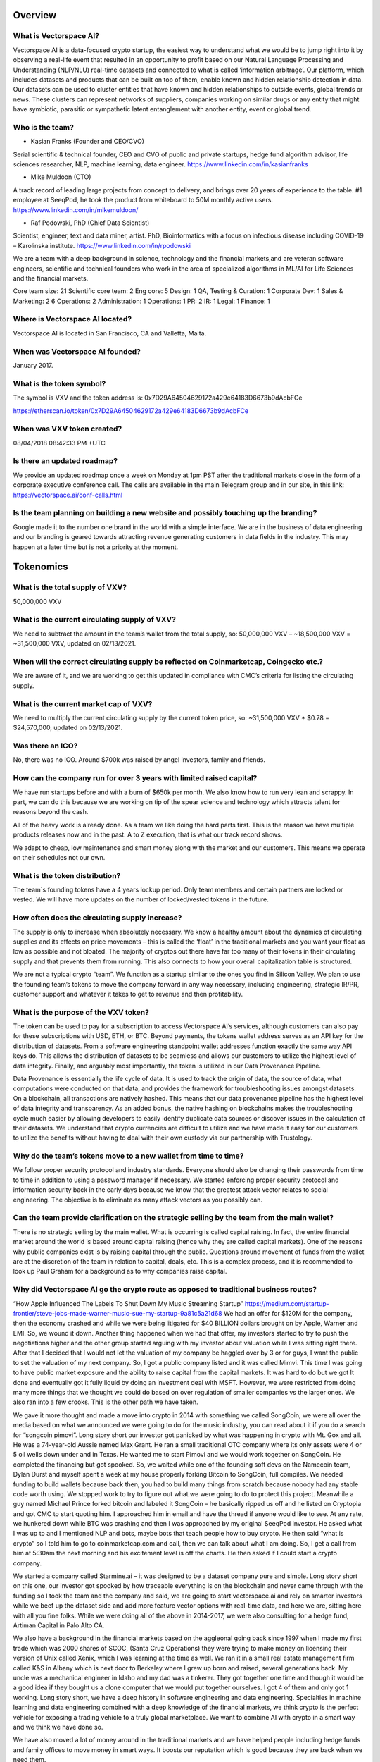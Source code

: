 Overview
========


What is Vectorspace AI?
--------

Vectorspace AI is a data-focused crypto startup, the easiest way to understand what we would be to jump right into it by observing a real-life event that resulted in an opportunity to profit based on our Natural Language Processing and Understanding (NLP/NLU) real-time datasets and connected to what is called ‘information arbitrage’.
Our platform, which includes datasets and products that can be built on top of them, enable known and hidden relationship detection in data. Our datasets can be used to cluster entities that have known and hidden relationships to outside events, global trends or news. These clusters can represent networks of suppliers, companies working on similar drugs or any entity that might have symbiotic, parasitic or sympathetic latent entanglement with another entity, event or global trend.

Who is the team?
------------

- Kasian Franks (Founder and CEO/CVO)
Serial scientific & technical founder, CEO and CVO of public and private startups, hedge fund algorithm advisor, life sciences researcher, NLP, machine learning, data engineer. https://www.linkedin.com/in/kasianfranks

- Mike Muldoon (CTO)
A track record of leading large projects from concept to delivery, and brings over 20 years of experience to the table. #1 employee at SeeqPod, he took the product from whiteboard to 50M monthly active users. https://www.linkedin.com/in/mikemuldoon/

- Raf Podowski, PhD (Chief Data Scientist)
Scientist, engineer, text and data miner, artist. PhD, Bioinformatics with a focus on infectious disease including COVID-19 – Karolinska institute. https://www.linkedin.com/in/rpodowski

We are a team with a deep background in science, technology and the financial markets,and are veteran software engineers, scientific and technical founders who work in the area of specialized algorithms in ML/AI for Life Sciences and the financial markets.

Core team size: 21
Scientific core team: 2
Eng core: 5
Design: 1
QA, Testing & Curation: 1
Corporate Dev: 1
Sales & Marketing: 2
6
Operations: 2
Administration: 1
Operations: 1
PR: 2
IR: 1
Legal: 1
Finance: 1

Where is Vectorspace AI located?
-------

Vectorspace AI is located in San Francisco, CA and Valletta, Malta.

When was Vectorspace AI founded?
-------

January 2017.

What is the token symbol?
-------

The symbol is VXV and the token address is: 0x7D29A64504629172a429e64183D6673b9dAcbFCe

https://etherscan.io/token/0x7D29A64504629172a429e64183D6673b9dAcbFCe

When was VXV token created?
-------

08/04/2018 08:42:33 PM +UTC

Is there an updated roadmap?
-------

We provide an updated roadmap once a week on Monday at 1pm PST after the traditional markets close in the form of a corporate executive conference call. The calls are available in the main Telegram group and in our site, in this link: https://vectorspace.ai/conf-calls.html

Is the team planning on building a new website and possibly touching up the branding?
-------

Google made it to the number one brand in the world with a simple interface. We are in the business of data engineering and our branding is geared towards attracting revenue generating customers in data fields in the industry. This may happen at a later time but is not a priority at the moment.

Tokenomics
========

What is the total supply of VXV?
--------

50,000,000 VXV

What is the current circulating supply of VXV?
------------

We need to subtract the amount in the team’s wallet from the total supply, so:
50,000,000 VXV – ~18,500,000 VXV = ~31,500,000 VXV, updated on 02/13/2021.

When will the correct circulating supply be reflected on Coinmarketcap, Coingecko etc.?
----------

We are aware of it, and we are working to get this updated in compliance with CMC’s criteria for listing the circulating supply.

What is the current market cap of VXV?
-------

We need to multiply the current circulating supply by the current token price, so:
~31,500,000 VXV * $0.78 = $24,570,000, updated on 02/13/2021.

Was there an ICO?
-------

No, there was no ICO. Around $700k was raised by angel investors, family and friends.

How can the company run for over 3 years with limited raised capital?
-------

We have run startups before and with a burn of $650k per month. We also know how to run very lean and scrappy. In part, we can do this because we are working on tip of the spear science and technology which attracts talent for reasons beyond the cash.

All of the heavy work is already done. As a team we like doing the hard parts first. This is the reason we have multiple products releases now and in the past. A to Z execution, that is what our track record shows.

We adapt to cheap, low maintenance and smart money along with the market and our customers. This means we operate on their schedules not our own.

What is the token distribution?
-------

.. image:: /docs/distribution.png
   :width: 600 

The team`s founding tokens have a 4 years lockup period. Only team members and certain partners are locked or vested. We will have more updates on the number of locked/vested tokens in the future.

How often does the circulating supply increase?
-------

The supply is only to increase when absolutely necessary. We know a healthy amount about the dynamics of circulating supplies and its effects on price movements – this is called the ‘float’ in the traditional markets and you want your float as low as possible and not bloated. The majority of cryptos out there have far too many of their tokens in their circulating supply and that prevents them from running. This also connects to how your overall capitalization table is structured.

We are not a typical crypto “team”. We function as a startup similar to the ones you find in Silicon Valley. We plan to use the founding team’s tokens to move the company forward in any way necessary, including engineering, strategic IR/PR, customer support and whatever it takes to get to revenue and then profitability.

What is the purpose of the VXV token?
-------

The token can be used to pay for a subscription to access Vectorspace AI’s services, although customers can also pay for these subscriptions with USD, ETH, or BTC. Beyond payments, the tokens wallet address serves as an API key for the distribution of datasets. From a software engineering standpoint wallet addresses function exactly the same way API keys do. This allows the distribution of datasets to be seamless and allows our customers to utilize the highest level of data integrity. Finally, and arguably most importantly, the token is utilized in our Data Provenance Pipeline.

Data Provenance is essentially the life cycle of data. It is used to track the origin of data, the source of data, what computations were conducted on that data, and provides the framework for troubleshooting issues amongst datasets. On a blockchain, all transactions are natively hashed. This means that our data provenance pipeline has the highest level of data integrity and transparency. As an added bonus, the native hashing on blockchains makes the troubleshooting cycle much easier by allowing developers to easily identify duplicate data sources or discover issues in the calculation of their datasets. We understand that crypto currencies are difficult to utilize and we have made it easy for our customers to utilize the benefits without having to deal with their own custody via our partnership with Trustology.

Why do the team’s tokens move to a new wallet from time to time?
-------

We follow proper security protocol and industry standards. Everyone should also be changing their passwords from time to time in addition to using a password manager if necessary. We started enforcing proper security protocol and information security back in the early days because we know that the greatest attack vector relates to social engineering. The objective is to eliminate as many attack vectors as you possibly can.

Can the team provide clarification on the strategic selling by the team from the main wallet?
-------

There is no strategic selling by the main wallet. What is occurring is called capital raising. In fact, the entire financial market around the world is based around capital raising (hence why they are called capital markets). One of the reasons why public companies exist is by raising capital through the public. Questions around movement of funds from the wallet are at the discretion of the team in relation to capital, deals, etc. This is a complex process, and it is recommended to look up Paul Graham for a background as to why companies raise capital.

Why did Vectorspace AI go the crypto route as opposed to traditional business routes?
-------

“How Apple Influenced The Labels To Shut Down My Music Streaming Startup”
https://medium.com/startup-frontier/steve-jobs-made-warner-music-sue-my-startup-9a81c5a21d68
We had an offer for $120M for the company, then the economy crashed and while we were being litigated for $40 BILLION dollars brought on by Apple, Warner and EMI. So, we wound it down. Another thing happened when we had that offer, my investors started to try to push the negotiations higher and the other group started arguing with my investor about valuation while I was sitting right there. After that I decided that I would not let the valuation of my company be haggled over by 3 or for guys, I want the public to set the valuation of my next company. So, I got a public company listed and it was called Mimvi. This time I was going to have public market exposure and the ability to raise capital from the capital markets. It was hard to do but we got It done and eventually got it fully liquid by doing an investment deal with MSFT. However, we were restricted from doing many more things that we thought we could do based on over regulation of smaller companies vs the larger ones. We also ran into a few crooks. This is the other path we have taken.

We gave it more thought and made a move into crypto in 2014 with something we called SongCoin, we were all over the media based on what we announced we were going to do for the music industry, you can read about it if you do a search for “songcoin pimovi”. Long story short our investor got panicked by what was happening in crypto with Mt. Gox and all. He was a 74-year-old Aussie named Max Grant. He ran a small traditional OTC company where its only assets were 4 or 5 oil wells down under and in Texas. He wanted me to start Pimovi and we would work together on SongCoin. He completed the financing but got spooked. So, we waited while one of the founding soft devs on the Namecoin team, Dylan Durst and myself spent a week at my house properly forking Bitcoin to SongCoin, full compiles. We needed funding to build wallets because back then, you had to build many things from scratch because nobody had any stable code worth using. We stopped work to try to figure out what we were going to do to protect this project. Meanwhile a guy named Michael Prince forked bitcoin and labeled it SongCoin – he basically ripped us off and he listed on Cryptopia and got CMC to start quoting him. I approached him in email and have the thread if anyone would like to see. At any rate, we hunkered down while BTC was crashing and then I was approached by my original SeeqPod investor. He asked what I was up to and I mentioned NLP and bots, maybe bots that teach people how to buy crypto. He then said “what is crypto” so I told him to go to coinmarketcap.com and call, then we can talk about what I am doing. So, I get a call from him at 5:30am the next morning and his excitement level is off the charts. He then asked if I could start a crypto company.

We started a company called Starmine.ai – it was designed to be a dataset company pure and simple. Long story short on this one, our investor got spooked by how traceable everything is on the blockchain and never came through with the funding so I took the team and the company and said, we are going to start vectorspace.ai and rely on smarter investors while we beef up the dataset side and add more feature vector options with real-time data, and here we are, sitting here with all you fine folks.
While we were doing all of the above in 2014-2017, we were also consulting for a hedge fund, Artiman Capital in Palo Alto CA.

We also have a background in the financial markets based on the aggleonal going back since 1997 when I made my first trade which was 2000 shares of SCOC, (Santa Cruz Operations) they were trying to make money on licensing their version of Unix called Xenix, which I was learning at the time as well. We ran it in a small real estate management firm called K&S in Albany which is next door to Berkeley where I grew up born and raised, several generations back. My uncle was a mechanical engineer in Idaho and my dad was a tinkerer. They got together one time and though it would be a good idea if they bought us a clone computer that we would put together ourselves. I got 4 of them and only got 1 working. Long story short, we have a deep history in software engineering and data engineering. Specialties in machine learning and data engineering combined with a deep knowledge of the financial markets, we think crypto is the perfect vehicle for exposing a trading vehicle to a truly global marketplace. We want to combine AI with crypto in a smart way and we think we have done so.

We have also moved a lot of money around in the traditional markets and we have helped people including hedge funds and family offices to move money in smart ways. It boosts our reputation which is good because they are back when we need them.

We are here because we want to see trading vehicles attached to valuable innovations.

We want to see valuable innovations have access or be able to raise capital from the new crypto capital markets because the traditional capital markets can be too exclusive while also the small caps take the brunt of regulation while the large caps get slaps on the wrist. We also saw a ton of manipulation in ways you could not believe as I have described in detail here: https://news.ycombinator.com/item?id=13844765

That is another reason, we are in crypto because we like transparency.

Exchanges and Tracking Tools
========

On what exchanges and tracking tools is VXV currently available?
-------

Exchanges:

CoinMetro: https://coinmetro.com/ 

Probit Exchange: https://www.probit.com/app/exchange/VXV-BTC

UniSwap:https://uniswap.info/pair/0x0c9C5DAF1D7CD8B10e9fC5e7a10762f0a8d1C335

Tracking Tools:

CoinMarketCap: https://coinmarketcap.com/currencies/vectorspace-ai/

CoinGecko: https://www.coingecko.com/en/coins/vectorspace-ai

Blockfolio: https://blockfolio.com/

The Crypto App: https://thecrypto.app/

Delta App: https://delta.app/en

What is the current exchange listing strategy?
-------

Our exchange strategy involves being listed on a tier-1 exchange, e.g., Kraken or KuCoin, available in the USA and another one to serve the Asian markets.

Why did the token get delisted from IDEX in January 2020?
-------

We requested IDEX to delist our token. This related to what our customers (hedge funds, asset management companies, traders and investors) were concerned with which connects to U.S. customers accessing through the Tor browser along with bot arbitrage against their position with VXV. 

We have extracted some data points from this strategic maneuver and have since relisted on IDEX (July 2020).

Technology
========

What does Vectorspace AI offer, in layman’s terms?
-------

Vectorspace AI’s algorithms look at data and find hidden similarities which can be applied to many types of businesses. We algorithmically generate millions of dataset permutations in real-time. These datasets are the ‘gasoline’ used to power unsupervised learning approaches in AI/ML. Specifically, they are used to:

A) make money, a.k.a generate or protect alpha on the long and short side with traditionals and cryptos. For instance, hedge funds would use it to monitor stock prices - if Vectorspace AI finds that when X stock price rises/falls, Y and Z also fall. The fund manager can then react before that happens to avoid losing money. 

“Dexamethasone Announcement Could Have Made Hedge Funds A Fortune”
https://www.alpha-week.com/dexamethasone-announcement-could-have-made-hedge-funds-fortune

“Generating Alpha from Information Arbitrage in the Financial Markets with NLP Datasets: 水涨船高”
https://medium.com/hackernoon/profiting-from-information-arbitrage-in-the-financial-markets-3abfca9806d8

B) increase the speed of innovation, novel scientific breakthroughs and enable scientific discoveries. Similarly, for a pharmaceutical company, Vectorspace AI could identify hidden and non-hidden relationships between the effects of drug compounds on certain conditions. In other words, Information that shows drug X, which is used to treat a condition, actually has benefited many patients with different conditions - or just as importantly, has a poor outcome for patients with certain conditions. In effect the “Smart Baskets” give companies a huge early advantage (known as information arbitrage or alpha). 

“COVID-19 Drug Repurposing Datasets Now Available in Collaboration with Vectorspace AI, Amazon & Microsoft”
https://www.prnewswire.com/news-releases/covid-19-drug-repurposing-datasets-now-available-in-collaboration-with-vectorspace-ai-amazon--microsoft-301030507.html 

COVID-19 Dataset Builder: https://vectorspace.ai/covid19.html 

Vectorspace AI services more than just the financial vertical defined by cryptos and traditional market vehicles. Our platform has applications in almost all industry verticals.

Why is the code not open source?
-------

Github is private to protect algorithms and code. We have been software engineers since we have been kids in the 80’s. We are not going to allow other organizations pretend they are auditing our code while also paying them tons of ETH. That is one reason.

From our CEO: “I have dealt with my fair share of outside auditors while running a public company. I have also been through a few major software audits run by security firms (which we have done work for in the past) and standard software auditing done by firms like PwC. Auditing software is completely different from auditing your books.”

What are Smart Baskets?
-------

Smart Baskets are the product of indexed entities such as stocks, cryptos, drug compounds, etc. that are grouped by a similar theme, enabling thematic investing, i.e., the ability to invest in prominent trends or themes. In doing so, we are able to extrapolate hidden relationships based on proprietary Natural Language Processing and Understanding (NLP/NLU) datasets. Baskets of cryptocurrencies or stocks are algorithmically generated based on a news event, topic or 'special situation' often used by internal market researchers inside hedge funds/asset management companies.

How are Smart Baskets generated?
-------

Smart Baskets are generated based on an event, global trend or concept using our real-time NLU correlation matrix datasets. They are smart because they are automatically generated based on NLU datasets. For instance, our clients choose a customized dataset with a custom sector of equities and a custom set of topics, trends, categories, pre-select events, or real-time events. A basket is generated and then they choose how they want to filter that basket which can be done in a million different ways.

Will the Smart Baskets be available to the public as well as institutions?
-------

Yes, these will be available for traditional retail traders as well i.e., crypto traders. The larger customers will typically access more advanced versions of these Smart Baskets based on the tiered pricing.

Smart Baskets is a known term within the trading community. Would it be a good marketing move to rename Vectorspace AI’s Smart Baskets to a term with exclusivity to Vectorspace AI?
-------

This makes sense, but based on our experience with branding, there are advantages and disadvantages to branding collisions. We rebranded in the past from Starmine. This is a common practice.

I read that the Smart Baskets will be exclusively developed for LCX. Is this a good strategy? 
-------

Smart Basket technology comes in many different forms which are built on datasets. These datasets have billions of permutations, so if a class of datasets supports a group of Smart Baskets, then the team can make that exclusive. We are in the process of negotiating a variety of exclusive licenses related to aspects of our technology.

Does Vectorspace AI test the Smart Baskets with a high variance in position size?
-------

Yes, we have done this with a group before. We had a chance to test baskets with a few million dollars in capital per basket. One of our goals is to support deploying a large amount of capital.

What is the upper limit of position sizes that Vectorspace AI tested/back-tested?
-------

We have tested in simulated markets with 1 million dollars per basket. You can back test and test in a simulated market environment with buy and sell pressure but this is nothing like the real thing. The real markets are slightly different which is why we plan to trade our internal proprietary baskets ourselves.

In an unfiltered basket do the stock ticker symbols come up in any specific order, i.e., from best option to worst or vice versa? In other words, would the best one show up 1st in line?
-------

Yes, they are ranked/scored based on the strength of the relationship. They are unfiltered because the relationships are not context controlled or directional.

Long baskets were discarded due to COVID-19 making it not viable, but we are currently seeing retail investors making a killing with Robinhood buying bankrupt companies. Would this new environment make long baskets not far more attractive than short baskets?
-------

The first reason is because anytime you see someone making money based off of chapter 11 plays (bankruptcies), this is a chance play. These are not worth playing as it is a gamble. When you look at long baskets, they are not something we are focused on at this time. We started generating long Smart Baskets for the crypto markets which crashed. We then moved into datasets for every industry. Then we had an economic crash which resulted in a shift to short plays. The investment club will offer baskets for shorts on the traditionals side. Baskets are certainly available, and in this environment, we see them as being a big opportunity which we are prepared for. Institutions and retail will be offered to the opportunity to short traditionals.

The Coronavirus basket (COVID-19) resulted in a multitude of long opportunities. The secret sauce to Smart Baskets is the ability to take a Smart Basket and filter them by criteria of context to create two groups that allow you to go short and long. Creating that separation or filters is the goal. Data is the unrefined crude oil, while datasets are the refined petroleum that power AI systems. The dataset augmentation part is important because it allows data engineering pipelines to take their datasets and append them with Vectorspace AI NLP datasets. This will allow them to create new clusters/correlations as to why things are occurring.

Financials
========

What is the revenue model?
-------

We offer a paid subscription where we have dozens of different tiered levels of service offerings, similar to Netflix, mixed with Amazon, but for datasets. We offer $0.99c updates per dataset per data source per minute per context which drives the revenue model. 

Customers can pay in fiat or crypto (BTC/ETH), then 50% of the subscription value will be bought in VXV on the open market that will be placed in the customer’s wallet and assigned to a number of services (dataset, Smart Baskets etc.). As they use the services, the VXV is used up. For instance, generating Smart Baskets from the datasets to find hidden correlations using the Vectorspace AI algorithms uses up the VXV. They are then locked up for a period of time. This period of time has yet to be determined.

The other 50% will work as a “fee” that translates to revenue. Revenue will be used to build the company which increases its valuation and impact in the world. We are sharing the fee. It is like a revenue share with the public. Please note that the percentage of the “fee” is adjustable, so it could be changed in the future.

Some might sign up for datasets and some sign up for datasets that have pre-generated Smart Baskets they can immediately trade. Datasets -> clusters -> Smart Baskets of all kinds. 

Imagine company A pays Vectorspace AI 100k$ per month for certain datasets that are updated at a certain frequency. 

Behind the scenes, 50% of that flows to Vectorspace AI to pay for operating costs and expansion. It is gross revenue.

The other 50% is used to set limited buy orders on the open market for VXV at certain price levels. 

This creates liquidity pools at these price levels. If someone sells, these orders can get triggered. If these limited buy orders are triggered, 50% goes to Vectorspace AI, and 50% to a customer wallet. This customer wallet is controlled by Vectorspace AI, through our partner Trustology. By having the customer wallet, the circulating supply of VXV is reduced.

This process can change as needed.

A revenue projection can be seen on page 14 of our deck: 
https://vectorspace.ai/assets/VXV_Deck_External.pdf

Why is the token valuable?
-------

The value created by our community which includes the core team, the outside team and contributing members of our global community, translates directly into the value of the VXV utility token and as a global public trading vehicle.

VXV utility tokens do not function like a security or currency and share only minor similarities with e.g., Google Cloud credits, AWS credits, or WeWork utility credits due to VXV doubling as a public trading vehicle in a global public marketplace.

Our top-tier proprietary datasets and algorithms deployed in the financial markets that enable asset management groups, hedge funds and institutions to generate and capture alpha, can only be used by a limited number of customers. In this business, it is a common requirement from our top-tier customers to prevent saturating the market. It is like giving everybody the exact same weapons. This means the value of VXV is controlled by our customers, who will also be taking long term positions in VXV. It only makes sense and it is out of our control.

In order to serve our customers properly, we have carved out a public marketplace which allows them to acquire blocks of VXV and out-bid other customers if they would like to ‘corner the market’ on particular proprietary datasets. 

The VXV utility token credit also doubles as a global public trading vehicle available to be transacted, acquired, bought and sold between anyone, including speculators, in the global public crypto markets via exchanges. This means a farmer in Kenya or a villager in Borneo can acquire VXV to access a dataset one minute and resell VXV to a trillion-dollar asset management company the next minute in exchange for “JPM coin” for example. This is completely out of our control.

As mentioned in question 30, we have plans on enabling machines (data engineering pipelines onsite at customer locations) to transact VXV with one another for the purpose of ‘minimizing loss’ which is at the core of effective ML/AI.

What is Vectorspace AI’s total addressable market?
-------

Billions. This is because we are a data company with a focus on revenue generating customers, which are trillion-dollar asset management companies, funds and other financial institutions. Our job is to help them make money by providing them with an edge. This happens based on our product, NLP/NLU on-demand datasets that are updated every minute and based on any data they choose. 

This includes transacting dataset updates along with our Data Pipeline Provenance (DPP) hash which controls data lineage (a.k.a data provenance). Knowing where your data comes from and knowing how reliable it is, is extremely important to financial institutions that rely on it to make billion-dollar decisions every day. We give financial institutions an edge that to them, is worth billions. Here we are talking about one example in the finance industry, but our platform has applications in almost all industry verticals. 

What is the upper limit of dataset updates/combinations Vectorspace AI can provide?
-------

We currently charge $0.99c per dataset per update. We have an infinite combination of dataset permutations, combinations, and customizations. Our data engineering pipelines are being prepared to scale toward updating deltas per dataset permutations which would mean anytime a data point changes it gets reflected in the dataset. This level of customization is available today on a case-by-case basis.

There are different On-Demand Price Tiers for Vectorspace AI, ranging from free to institutional. How has the feedback been from potential clients using the free tier? 
-------

The feedback has been great so far, but we are not going to be issuing numbers at this time. We are strategically going to be releasing the Alpha Week article and communication by S&P global, followed by a presentation of the numbers.

What is the current revenue status?
-------

We are revenue positive, i.e., we are already doing business.

What level of user adoption can be expected by the end of 2021?
-------

We expect it to be high.

Is there any indication of when or at what stage buybacks are to be expected?
-------

Our objective is not to move tokens from the main wallet. The objective is to acquire as much VXV as we can. We will be doing this with buybacks. The ability to do so is driven by revenue generation. We will see large buybacks occur when there is consequential revenue.

In the case of someone paying $100k, is it all automated in the sense that $50k will automatically go onto the exchange and buy $50k worth of VXV?
-------

Yes, and that is where it gets interesting, we can use a few algorithms to monitor sensitivity on the ask side, sell pressure, and even a few overbought or oversold indicators, e.g., the 10 day Moving Average Convergence Divergence indicator (MACD), while placing limit orders to support new legs up.

We would essentially be serving as our own Market Maker (MM) and an Ax, with a fiduciary responsibility to maintain an orderly market, which is the primary mandate for a MM, for the sake of our customers and market participants.

Will it be possible to resell subscriptions?
-------

Yes, we expect some customers will want to resell their VXV subscriptions and wallets at higher valuations to any bidder.

We also anticipate experts and specialists to come in, build powerful and unique datasets, subscribe to them and lease them out to other funds they consult with.

How will the subscriptions change value if it is worth $0,99c per minute?
-------

The value of a dataset is based on how much the customer from an industry such as life sciences or the financial markets, values the ‘signal’ that the dataset is able to produce. For a hedge fund, this ‘signal’ is represented as ‘alpha’. If you have a dataset that is generating alpha, that is how much the dataset is worth at the time.

The value of a dataset can go up or down over time based on the change in the value of the signal it generates. This is why most datasets will appreciate in value over time especially if triangulated and combined with new and existing datasets. All of this supercharges AI and ML systems in addition to being their ‘gasoline’.

Why did the token value decrease so much in the end of 2019?
-------

There was a small crypto hedge fund that held a number of positions in cryptos and ours was one of them. They blew up and ran into a few regulatory issues. They were forced to liquidate most of their holdings across the board so they could spin their fund down and likely start another. We chose to not allow them to sell into any significant news announcements. 

Does VXV keep track of relationships with American Depositary Receipts (ADRs) or only with native U.S. securities?
-------

We currently operate on native U.S. securities and markets. ADRs do not move much historically and are not as liquid as normal trading vehicles. This is a reason for why we do not include them. ADRs trade a bit differently and with less volatility. Our relationship with S&P Global allows us to operate on all global indices.

Onboarding and Subscriptions
========

How is the onboarding process for the customers that are not familiar with crypto?
-------

Currently, we are hand holding our customers on a case-by-case basis as we engage in customer onboarding and discovery. This enables feedback to be quickly flushed out enabling immediate course correction.

If companies are not willing to enter cryptocurrency markets, they have the option to pay with fiat (or their preferred currency) through our partner Trustology.  

One of the hurdles we have experienced, is related to simplifying the entire cryptocurrency onboarding effort. We learned a lot during our roadshow in New York City and we have found that most institutions simply face the difficulty with entering the cryptocurrency space to be too overwhelming. Trustology was a major component in this ongoing effort to remove friction and provide a better experience for our customers. 

What happens to the VXV in the customer’s wallet when the customer decides to stop their subscription?
-------

If a customer cancels their subscription, we are currently intending to follow best-of-breed practices used by Amazon, Google, Microsoft and others when it comes to managing ‘usage credits’ or ‘credits’ in general. Nothing is written in stone and remains fluid which means we are open to outside innovation.

Has the team considered adding a "middle man" to the ecosystem? Hybrid, crypto-based companies "leasing" their VXV to clients, thereby decreasing friction for end users who might be apprehensive to use or hold a crypto token.
-------

The VXV team does not need to do this when there are billion-dollar companies using VXV to acquire datasets which make them money. These are the kinds of middle men that the company is looking at.

Are there any plans to build Vectorspace AI’s own subscription exchange?
-------

Absolutely, for now Amazon is offering such a service asking for a 15% cut in revenue. We decided we will wait on that part. In the meantime, as soon as engineering resources are unlocked, we will place it in the pipeline.

Why the need of a token instead of a normal fiat subscription?  
-------

Machines incentivized to transact feature vectors for the purpose of minimizing loss (or increasing signal/alpha) is one of our goals. We have opened up a few of our API services to the public that will help accomplish this. At the same time, there is a small cost we absorb associated with each API call related to CPU, cloud services, bandwidth, storage etc. Using token wallet-enabled APIs enables us to rate limit, cover costs and provide unlimited tiers of services based on token amounts held in the wallet-enabled API keys. As tokens are essentially programmable, that opens up a world of possibilities in terms of funding and supporting our research, products and customers.

In addition to that, placing changes in data and changes in calculations is customer requirement and we handle via the Data Provenance Pipeline (DPP) hash as described in our VXV wallet-enabled utility token credit network on slide 10 in our main deck. Data provenance on chain combined with the fact that programmable money is key innovation. It is almost just as important for us to maintain a public trading vehicle with access to a new and truly global capital market place for ourselves and our customers. Data provenance and lineage is extremely important to our customers and to the process of constructing datasets.

Why is VXV not a stable coin pegged to the dollar? 
-------

VXV is not meant to be a currency, it is a utility token, designed to appreciate in value, like a stock. More subscribers, more coins out of circulation because the customers must have the VXV in order to power up their API calls.

Partnerships, Customers, and M&As
========

If a Mergers and Acquisitions (M&A) event was to occur, what would happen to token holders? 
-------

In the case of an M&A event or strategic investment by one of our customers, or outside companies or investors, the VXV utility token will be the most valuable asset they acquire related to this company. This is if we allow any M&A in the first place of course. This is how we have financially engineered, structured and positioned Vectorspace AI.

VXV will be transacted in terms of all buyouts before the close of any M&A event, particularly an acquisition. We will allow anything else to happen but for all VXV to be transacted before a close for the following reasons:

A) This is critical for the current structure and design of the revenue model to work (which we have put a lot of thought into).
B) Critical for the core team that has been with the company for the last 18 years through thick and thin. 
D) Critical for other investors 
E) Critical for all stakeholders

Considering the potential of an acquisition by S&P Global or a similar suitor, what is stopping the acquirer from scalping out the tech and moving on with it, leaving the VXV token useless? In other words, token necessity can create frictions on the corporate side for potential clients (limited liquidity, custody issues, etc.).
-------

This is 100% impossible. The VXV token is integrated into the entire process of data provenance. There is no excising the VXV token from the model.

If the Vectorspace AI team is focused on interaction and cooperation with multi-million-dollar companies, then why gather ordinary crypto investors? What will the main application of these products be for these companies or for investors?
-------

We are not focused on interactions with multi-million-dollar companies, rather billion- and trillion-dollar companies. This also includes trader bases interested in trading VXV. The definition of IR (Investor relations) answers this as well. Both companies and investors have access to datasets which are used to generate Smart Baskets.


Will VXV still be needed and remain valuable if the traditional market gets hit with a bear market?
-------

We are hedged in more ways than one.  We are offering, e.g.:

a) Short Smart Baskets of traditional where some will be hedged with options or long on the SPYs. 
b) We will have an entire offering of Long Smart Baskets of crypto. 
c) Long crypto, short traditional hybrid Smart Baskets. 
d) Datasets are customized to whatever the client wants. 
e) We will be additionally hedged by initially offering datasets in the Life Science industry. 
f) Any other industry. 

It Is good to be in AI.

How will VXV prioritize data access among users, keeping in mind that alpha could be fully exploited by the first mover thus rendering the data moot?
-------

There are unlimited ways a dataset can be created and unlimited ways one can construct a Smart Basket from a particular dataset. We have been in the business of datasets for a very long time. This means that other companies are attracted to what we do because it gives them an edge and a way to attract more customers to their platforms. They rely on us to do this.

Signal to noise extraction especially in NLP/NLU is about the variety of data sources, the data engineering pipeline and how you calculate scores for feature attributes within vectors in addition to many different ways you can calculate distance between vectors.

Most alpha is extracted from the data engineering pipeline in combination with trade execution methods. Data engineers know exactly how to “create clusters” and do all the different kinds of things to extract value from a dataset.

How many datasets is Vectorspace AI able to provide?
-------

Billions. How many events, topics or categories are there in the world? Multiply that figure by how many ‘contexts’ exist in the world. Now, multiply that figure by how many ‘row types’ you can think of, e.g., cryptos, stocks, genes, proteins, chemicals, antiviral compounds, diseases, therapeutics, phytochemicals, plant compounds, etc.


Who are the competitors of Vectorspace AI?
-------

In the crypto market, there are none. In the traditional, our closest competitors are Motif Investing (however, they do it like Pandora does music, manually), Palantir, Blackrock, Rencap, and Google. 

We do not have competitors yet that provide NLU correlation matrix datasets used to generate clusters from unsupervised data using vector space methods.

What places Vectorspace AI ahead of its competitors?
-------

-	 First to market
-	algorithmic calculations
-	strategy wrapped around technology
-	knowledge expertise in the public markets, 
-	and decades of experience in data science (previously known as data/knowledge/text mining and epigraphy) and data engineering.

The VXV approach for those platforms is unique in the industry for dataset exposure in several ways. These trade secrets also double as our moats and barrier to entry along with a hedge.

There will be tons of competition in the future but the dataset industry is so large that there are tons of different dataset types. Our datasets are advanced and focus on NLU which is one of the most valuable niches. We will then be expanding into datasets of all types including the ones you find on www.kaggle.com. The most important thing to keep in mind is that every industry now benefits from data, ML/AI/NLP/NLU. We will be moving into every industry vertical possible.

Who are Vectorspace AI’s current partners/collaborators?
-------

Amazon: “COVID-19 Drug Repurposing Datasets Now Available in Collaboration with Vectorspace AI, Amazon & Microsoft”
https://www.prnewswire.com/news-releases/covid-19-drug-repurposing-datasets-now-available-in-collaboration-with-vectorspace-ai-amazon--microsoft-301030507.html

CERN – European Organization for Nuclear Research: It is an academic collaboration based on datasets related to particle physics. We intend to apply what we learn in that area in an inter-disciplinary way to biosciences datasets.
Cern’s Website: https://home.cern/

CloudQuant: CloudQuant helps its customers around the world to boost their investment performance by providing valuable Alternative Data. Our partnership with CloudQuant aims to connect Vectorspace AI to more than 400 thousand investors. We’re working together to provide their customers with novel datasets that reveal hidden relationships between global equity products.
“FinTech Innovators Partner to Turn NLP into Dollars”
https://info.cloudquant.com/2020/12/vectorspace/ 

Elastic: Elastic utilizes our datasets to showcase what can be done with the Elastic stack. 
“Generating and visualizing alpha with Vectorspace AI datasets and Canvas”
https://www.elastic.co/blog/generating-and-visualizing-alpha-with-vectorspace-ai-datasets-and-canvas

LCX – The Liechtenstein Cryptoassets Exchange: The goal of the partnership is to build Smart Baskets for LCX Terminal to enable customized and unique trading opportunities across multiple cryptocurrencies across multiple exchanges, such as Liquid, Kraken, Coinbase Pro, Kucoin or Okex.
“Partnering with Vectorspace AI to leverage Artificial Intelligence for crypto trading”
https://www.lcx.com/partnering-with-vectorspace-ai-to-leverage-artificial-intelligence-for-crypto-trading

Microsoft: “COVID-19 Drug Repurposing Datasets Now Available in Collaboration with Vectorspace AI, Amazon & Microsoft”
https://www.prnewswire.com/news-releases/covid-19-drug-repurposing-datasets-now-available-in-collaboration-with-vectorspace-ai-amazon--microsoft-301030507.html

Neudata: Neudata is a company dedicated to finding alpha-generating alternative data for investment professionals. They’re connecting data vendors like Vectorspace AI to hedge funds, investment firms, family offices and retail investors. In March 2021 we’re going to participate in their “Getting Started in Alternative Data” event, where we’ll present our services to investors worldwide. 
Neudata’s Website: https://www.neudata.co/

S&P Global: S&P Global is the world’s largest financial information provider and they are looking to companies Vectorspace AI to transform their data, raw crude oil, into datasets. Its primary areas of business are financial information and analytics. It is the parent company of S&P Global Ratings, S&P Global Market Intelligence, and S&P Global Platts, CRISIL, and is the majority owner of the S&P Dow Jones Indices joint venture. We are working with S&P Global to distribute our Smart Basket signals in addition to our datasets.
S&P Global’s Website: https://www.spglobal.com/en/ 

Trustology: It is a UK based FinTech company focused on providing high-end, insured custodial wallet solutions to secure and manage crypto assets in real-time, today announced its partnership with Vectorspace AI to make it safer, faster and easier for token purchasers to send, receive and hold its VXV tokens using TrustVault.
“Trustology Partners with Crypto Token Issuer Vectorspace AI”
https://trustology.io/vectorspace-ai-leads-with-trustologys-crypto-custodial-hot-wallet/
Some of the potential partnerships/collaborations that have been in the works during the last months: S&P Global, Neudata, CloudQuant, Microsoft, Bloomberg, GNC.

How do the collaborations with Microsoft, Amazon, and S&P Global work?
-------

For Amazon and Microsoft, it is different than with Bloomberg or S&P Global. The former are also different from one another as Amazon's AWS is more mature. Microsoft has a different customer base and culture. On the Amazon side, we have the life sciences and COVID-19 datasets. They want to group us with other companies which is based on their timing based on their life sciences focus. Microsoft will be a general focus and has an investment arm that the team will be pursuing as well. PR will likely be released by them and both Amazon/MSFT will produce case studies.

What is the current status on the pending Public Relations (PR) with Amazon, Microsoft, S&P Global etc.?
-------

They are in progress and that is all we can say at this time.

Would Ocean Protocol not be an interesting partner for Vectorspace AI? Ocean offers data marketplaces, e.g., for healthcare (e.g., they collaborate with Roche). Vectorspace AI could thus either become a vendor of datasets on the ocean marketplace, or acquire proprietary data from other vendors for their datasets. 
-------

Yes, they would be but time and resources are currently focused on revenue generation at this time.

Decentralized Finance (DeFi) is the big hype currently in the blockchain space. Could we see DeFi protocols using Vectorspace AI datasets and Smart Baskets for financial products in the future?
-------

Absolutely. 

Useful Educational Links
========

Conference Calls
-------

Company-wide conference call archive
https://vectorspace.ai/conf-calls.html 

Data Sets
-------

Vectorspace AI Datasets
https://vectorspace.ai/dataset-services.html

“Predicting Future Correlations between Equities”
Predicting Future Correlations between Equities | by Vectorspace AI | Medium

“COVID-19 Drug Repurposing Datasets Now Available in Collaboration with Vectorspace AI, Amazon & Microsoft”
https://www.prnewswire.com/news-releases/covid-19-drug-repurposing-datasets-now-available-in-collaboration-with-vectorspace-ai-amazon--microsoft-301030507.html?tc=eml_cleartime 

“Vectorspace AI Datasets are Now Available to Power Machine Learning (ML) and Artificial Intelligence (AI) Systems in Collaboration with Elastic”
https://www.prnewswire.com/news-releases/vectorspace-ai-datasets-are-now-available-to-power-machine-learning-ml-and-artificial-intelligence-ai-systems-in-collaboration-with-elastic-300991397.html

“COVID-19 Roundup: Dashboards, Datasets, Data Mining & More”
https://www.datanami.com/2020/07/25/covid-19-roundup-dashboards-datasets-data-mining-more/ 

Demand for AI & Blockchain
-------

“Notable VC Firms are Raising Sizable Funds for Crypto & AI”
https://medium.com/hackernoon/crypto-at-lightspeed-a-notable-vc-firm-is-raising-up-to-1-8-billion-for-crypto-ai-59164b1d25c9

“As Computer Programs Choose To Buy Or Sell, Wall Street Looks To Data”
https://www.wuwm.com/post/computer-programs-choose-buy-or-sell-wall-street-looks-data#stream/0

“How Google is Entering the Cryptocurrency Space”
How Google is Entering the Cryptocurrency Space | by Danni Biller

Partnerships
-------

“COVID-19 Drug Repurposing Datasets Now Available in Collaboration with Vectorspace AI, Amazon & Microsoft”
https://www.prnewswire.com/news-releases/covid-19-drug-repurposing-datasets-now-available-in-collaboration-with-vectorspace-ai-amazon--microsoft-301030507.html

“FinTech Innovators Partner to Turn NLP into Dollars”
https://info.cloudquant.com/2020/12/vectorspace/ 

“Generating and visualizing alpha with Vectorspace AI datasets and Canvas”
Visualizing alpha with Vectorspace AI datasets and Elasticsearch

“Vectorspace AI Datasets are Now Available to Power Machine Learning (ML) and Artificial Intelligence (AI) Systems in Collaboration with Elastic”
https://www.prnewswire.com/news-releases/vectorspace-ai-datasets-are-now-available-to-power-machine-learning-ml-and-artificial-intelligence-ai-systems-in-collaboration-with-elastic-300991397.html

“Vectorspace AI and LCX Announce Partnership to Enable Event-driven Smart Baskets for Cryptocurrencies”
https://www.prnewswire.com/news-releases/vectorspace-ai-and-lcx-announce-partnership-to-enable-event-driven-smart-baskets-for-cryptocurrencies-301090999.html?tc=eml_cleartime

“Crypto Custodial Wallet Provider Trustology Partners With Vectorspace AI to Remove Barriers to Purchase for Its VXV Token“
https://www.prnewswire.com/news-releases/crypto-custodial-wallet-provider-trustology-partners-with-vectorspace-ai-to-remove-barriers-to-purchase-for-its-vxv-token-300996846.html

Podcast/Video Interviews
-------

Mr. Backward's Podcast featuring Kasian Franks
www.sptfy.com/dp1k 

All Things Interesting Podcast featuring Kasian Franks
https://open.spotify.com/show/0g04bF9BWERpGBMUFcW7Sj?si=xrWiO6wFTwKCHxUWSPQjmg

Interview with Vectorspace AI’s CEO Kasian Franks on Exploring the Block
https://www.youtube.com/watch?v=Lh_reyctr6Y

Fireside chat with Kasian Franks from Vectorspace AI (VXV) (starts at 1:22:33)
https://youtu.be/qaLMnt_mOB8?t=4953

Quantbot
-------

“QuantBot or in Other Words: How to Get Related Cryptos or Stocks to any Link/URL, News Story, Headline, Hashtag, Tweet or Text of Any Kind”
https://blog.usejournal.com/quantbot-or-in-other-words-how-to-get-related-cryptos-or-stocks-to-any-link-url-news-story-842395ef59b9

“Introducing QuantBot”
https://medium.com/@492727ZED/introducing-quantbot-52e2ab0f2891

Smart Baskets
-------

“Top Performing Token Basket of the Day”
https://blog.usejournal.com/top-performing-token-basket-of-the-day-681179b16ccf?gi=4af17ef27917

“Today’s Top Performing Smart Basket”
https://medium.com/@jennerlittle/todays-top-performing-token-basket-966e109da0e3

“Essential Cryptocurrency Trading Tools for 2018 & Beyond”
https://medium.com/@simonkendel/essential-cryptocurrency-trading-tools-for-2018-beyond-b8128b948276

Trading VXV
-------

“How to Acquire & Trade VXV on Probit — A Step-by-Step Guide”
https://medium.com/@492727ZED/vectorspace-ai-vxv-customer-on-boarding-instructions-61aff13b66a9

“Hidden benefits of Uniswap”
https://urbernik.medium.com/hidden-benefits-of-uniswap-c28610d76a9

VXV on Crypto Media
-------

“BlackRock Targets Cryptocurrency & They’re Not the Only Ones”
https://hackernoon.com/6-3t-blackrock-targets-cryptocurrency-48bdccadc531

“Three Artificial Intelligence Cryptos”
https://medium.com/@lazslotatherton/three-artificial-intelligence-cryptos-ef1b4a88156d

“Cryptocurrencies leveraging Natural Language Processing for profit“
https://medium.com/@jennerlittle/cryptocurrencies-leveraging-natural-Language-processing-forprofit-a072cc97d7e1

“Trustology’s Case Study of VXV”
https://www.trustology.io/insights-events/token-issuer-case-study-vectorspace-ai

“Upblock’s Research Report of Vectorspace AI“
https://upblock.io/report/Vectorspace%20AI

